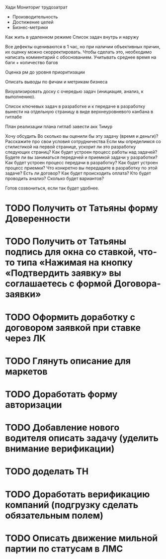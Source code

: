 

Хади
Мониториг трудозатрат
- Производительность
- Достижение целей 
- Бизнес-метрики


Как жить в удаленном режиме
Список задач внутрь и наружу




Все дефекты оцениваются в 1 час, но при наличии объективных причин, их оценку можно скорректировать. Чтобы сделать это, необходимо написать комментарий с обоснованием.
Учитывать среднее время на баги + количество багов

Оценка рм до уровня приоритизации

Описать выводы по фичам и метрикам бизнеса

Визуализировать доску с очередью задач (инициация, анализ, к выполнению).

Список ключевых задач в разработке и к передаче в разработку вынести на отдельную страницу в виде верхнеуровневого канбана в гитлабе

План реализации плана
гитлаб завести акк Тимур


















Хочу обсудить
Во сколько вы оценили бы эту задачу (время и деньги)? Расскажите про свои условия сотрудничества
Если мы определимся со стилистикой на первой странице, ускорит ли это разработку следующих страниц?
Как будет устроен процесс работы над задачей? 
Будете ли вы заниматься передачей и приемкой задачи у разработки?
Как будет устроен процесс передачи в разработку?
Как будет устроен процесс приемки?
Что конкретно вы передадите в разработку по этой задаче?
Есть ли договор?
Как будет происходить оплата?
Кто будет проводить анализ?
Сколько будет вариантов?

Готов созвониться, если так будет удобнее. 


* TODO Получить от Татьяны форму Доверенности
* TODO Получить от Татьяны подпись для окна со ставкой, что-то типа «Нажимая на кнопку «Подтвердить заявку» вы соглашаетесь с формой Договора-заявки»
* TODO Оформить доработку с договором заявкой при ставке через ЛК
* TODO Глянуть описание для маркетов
* TODO Доработать форму авторизации
* TODO Добавление нового водителя описать задачу (уделить внимание верификации)
* TODO доделать ТН
* TODO Доработать верификацию компаний (подгрузку сделать обязательным полем)
* TODO Описать движение мильной партии по статусам в ЛМС